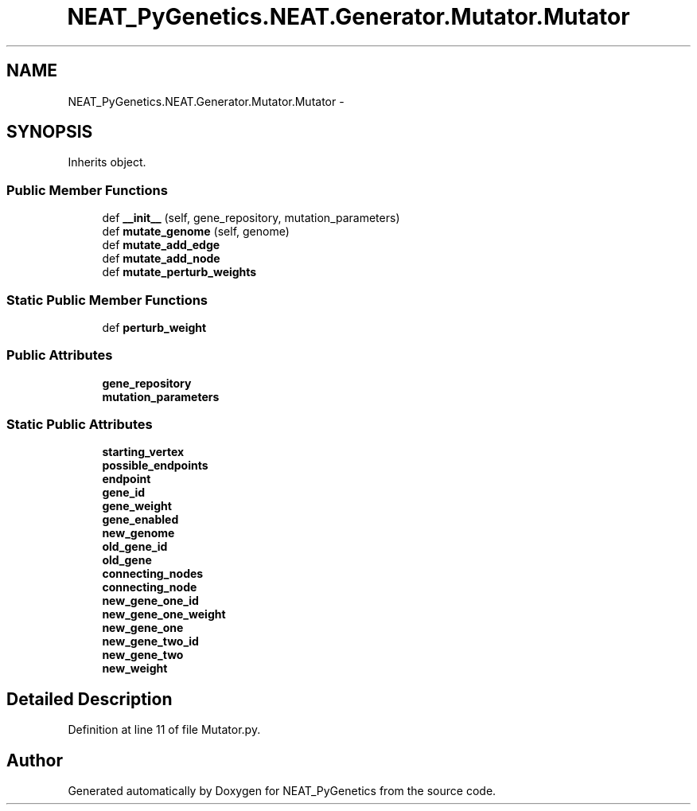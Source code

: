 .TH "NEAT_PyGenetics.NEAT.Generator.Mutator.Mutator" 3 "Wed Apr 6 2016" "NEAT_PyGenetics" \" -*- nroff -*-
.ad l
.nh
.SH NAME
NEAT_PyGenetics.NEAT.Generator.Mutator.Mutator \- 
.SH SYNOPSIS
.br
.PP
.PP
Inherits object\&.
.SS "Public Member Functions"

.in +1c
.ti -1c
.RI "def \fB__init__\fP (self, gene_repository, mutation_parameters)"
.br
.ti -1c
.RI "def \fBmutate_genome\fP (self, genome)"
.br
.ti -1c
.RI "def \fBmutate_add_edge\fP"
.br
.ti -1c
.RI "def \fBmutate_add_node\fP"
.br
.ti -1c
.RI "def \fBmutate_perturb_weights\fP"
.br
.in -1c
.SS "Static Public Member Functions"

.in +1c
.ti -1c
.RI "def \fBperturb_weight\fP"
.br
.in -1c
.SS "Public Attributes"

.in +1c
.ti -1c
.RI "\fBgene_repository\fP"
.br
.ti -1c
.RI "\fBmutation_parameters\fP"
.br
.in -1c
.SS "Static Public Attributes"

.in +1c
.ti -1c
.RI "\fBstarting_vertex\fP"
.br
.ti -1c
.RI "\fBpossible_endpoints\fP"
.br
.ti -1c
.RI "\fBendpoint\fP"
.br
.ti -1c
.RI "\fBgene_id\fP"
.br
.ti -1c
.RI "\fBgene_weight\fP"
.br
.ti -1c
.RI "\fBgene_enabled\fP"
.br
.ti -1c
.RI "\fBnew_genome\fP"
.br
.ti -1c
.RI "\fBold_gene_id\fP"
.br
.ti -1c
.RI "\fBold_gene\fP"
.br
.ti -1c
.RI "\fBconnecting_nodes\fP"
.br
.ti -1c
.RI "\fBconnecting_node\fP"
.br
.ti -1c
.RI "\fBnew_gene_one_id\fP"
.br
.ti -1c
.RI "\fBnew_gene_one_weight\fP"
.br
.ti -1c
.RI "\fBnew_gene_one\fP"
.br
.ti -1c
.RI "\fBnew_gene_two_id\fP"
.br
.ti -1c
.RI "\fBnew_gene_two\fP"
.br
.ti -1c
.RI "\fBnew_weight\fP"
.br
.in -1c
.SH "Detailed Description"
.PP 
Definition at line 11 of file Mutator\&.py\&.

.SH "Author"
.PP 
Generated automatically by Doxygen for NEAT_PyGenetics from the source code\&.
